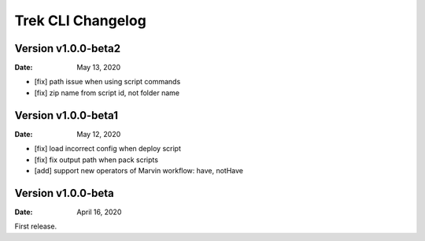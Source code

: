 Trek CLI Changelog
=========================

Version v1.0.0-beta2
----------------------


:Date: May 13, 2020

- [fix] path issue when using script commands
- [fix] zip name from script id, not folder name

Version v1.0.0-beta1
----------------------


:Date: May 12, 2020

- [fix] load incorrect config when deploy script
- [fix] fix output path when pack scripts
- [add] support new operators of Marvin workflow: have, notHave

Version v1.0.0-beta
----------------------


:Date: April 16, 2020

First release.
